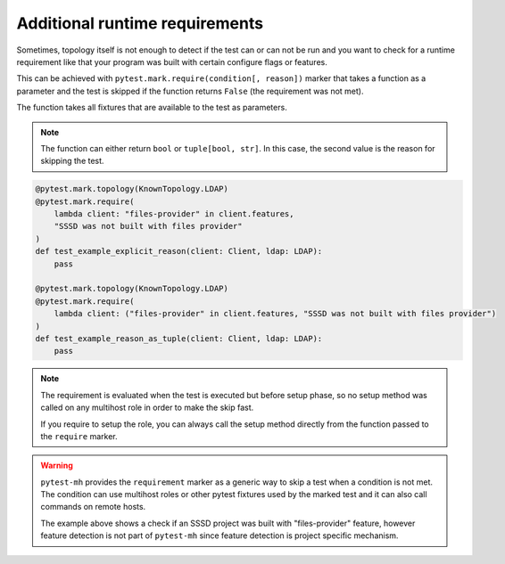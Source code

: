 Additional runtime requirements
###############################

Sometimes, topology itself is not enough to detect if the test can or can not
be run and you want to check for a runtime requirement like that your program
was built with certain configure flags or features.

This can be achieved with ``pytest.mark.require(condition[, reason])`` marker
that takes a function as a parameter and the test is skipped if the function
returns ``False`` (the requirement was not met).

The function takes all fixtures that are available to the test as parameters.

.. note::

    The function can either return ``bool`` or ``tuple[bool, str]``. In this
    case, the second value is the reason for skipping the test.

.. code-block:: python

    @pytest.mark.topology(KnownTopology.LDAP)
    @pytest.mark.require(
        lambda client: "files-provider" in client.features,
        "SSSD was not built with files provider"
    )
    def test_example_explicit_reason(client: Client, ldap: LDAP):
        pass

    @pytest.mark.topology(KnownTopology.LDAP)
    @pytest.mark.require(
        lambda client: ("files-provider" in client.features, "SSSD was not built with files provider")
    )
    def test_example_reason_as_tuple(client: Client, ldap: LDAP):
        pass

.. note::

    The requirement is evaluated when the test is executed but before setup
    phase, so no setup method was called on any multihost role in order to make
    the skip fast.

    If you require to setup the role, you can always call the setup method
    directly from the function passed to the ``require`` marker.

.. warning::

    ``pytest-mh`` provides the ``requirement`` marker as a generic way to skip
    a test when a condition is not met. The condition can use multihost roles
    or other pytest fixtures used by the marked test and it can also call
    commands on remote hosts.

    The example above shows a check if an SSSD project was built with
    "files-provider" feature, however feature detection is not part of
    ``pytest-mh`` since feature detection is project specific mechanism.
